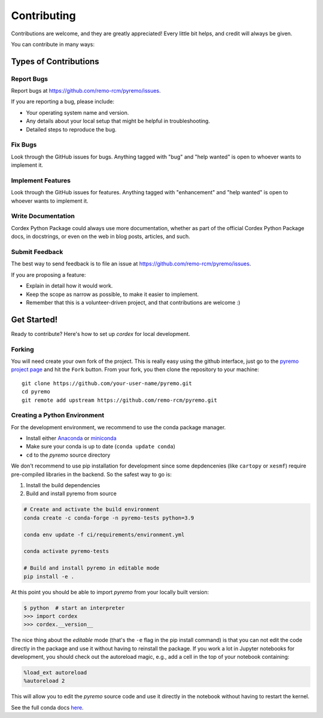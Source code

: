 .. highlight:: shell

============
Contributing
============

Contributions are welcome, and they are greatly appreciated! Every little bit
helps, and credit will always be given.

You can contribute in many ways:

Types of Contributions
----------------------

Report Bugs
~~~~~~~~~~~

Report bugs at https://github.com/remo-rcm/pyremo/issues.

If you are reporting a bug, please include:

* Your operating system name and version.
* Any details about your local setup that might be helpful in troubleshooting.
* Detailed steps to reproduce the bug.

Fix Bugs
~~~~~~~~

Look through the GitHub issues for bugs. Anything tagged with "bug" and "help
wanted" is open to whoever wants to implement it.

Implement Features
~~~~~~~~~~~~~~~~~~

Look through the GitHub issues for features. Anything tagged with "enhancement"
and "help wanted" is open to whoever wants to implement it.

Write Documentation
~~~~~~~~~~~~~~~~~~~

Cordex Python Package could always use more documentation, whether as part of the
official Cordex Python Package docs, in docstrings, or even on the web in blog posts,
articles, and such.

Submit Feedback
~~~~~~~~~~~~~~~

The best way to send feedback is to file an issue at https://github.com/remo-rcm/pyremo/issues.

If you are proposing a feature:

* Explain in detail how it would work.
* Keep the scope as narrow as possible, to make it easier to implement.
* Remember that this is a volunteer-driven project, and that contributions
  are welcome :)

Get Started!
------------

Ready to contribute? Here's how to set up `cordex` for local development.

Forking
~~~~~~~

You will need create your own fork of the project. This is really easy using the github
interface, just go to the `pyremo project page <https://github.com/remo-rcm/pyremo>`_ and hit the ``Fork`` button.
From your fork, you then clone the repository to your machine::

    git clone https://github.com/your-user-name/pyremo.git
    cd pyremo
    git remote add upstream https://github.com/remo-rcm/pyremo.git


Creating a Python Environment
~~~~~~~~~~~~~~~~~~~~~~~~~~~~~

For the development environment, we recommend to use the conda package manager.

- Install either `Anaconda <https://www.anaconda.com/download/>`_ or `miniconda
  <https://conda.io/miniconda.html>`_
- Make sure your conda is up to date (``conda update conda``)
- ``cd`` to the *pyremo* source directory

We don't recommend to use pip installation for development since some
depdencenies (like ``cartopy`` or ``xesmf``) require pre-compiled libraries
in the backend. So the safest way to go is:

1. Install the build dependencies
2. Build and install pyremo from source

.. code-block:: sh

   # Create and activate the build environment
   conda create -c conda-forge -n pyremo-tests python=3.9

   conda env update -f ci/requirements/environment.yml

   conda activate pyremo-tests

   # Build and install pyremo in editable mode
   pip install -e .

At this point you should be able to import *pyremo* from your locally
built version:

.. code-block:: sh

   $ python  # start an interpreter
   >>> import cordex
   >>> cordex.__version__

The nice thing about the *editable* mode (that's the ``-e`` flag in the pip install command) is
that you can not edit the code directly in the package and use it without having to reinstall
the package. If you work a lot in Jupyter notebooks for development, you should check out
the autoreload magic, e.g., add a cell in the top of your notebook containing:

.. code-block:: sh

   %load_ext autoreload
   %autoreload 2

This will allow you to edit the *pyremo* source code and use it directly in the notebook
without having to restart the kernel.

See the full conda docs `here <http://conda.pydata.org/docs>`__.

